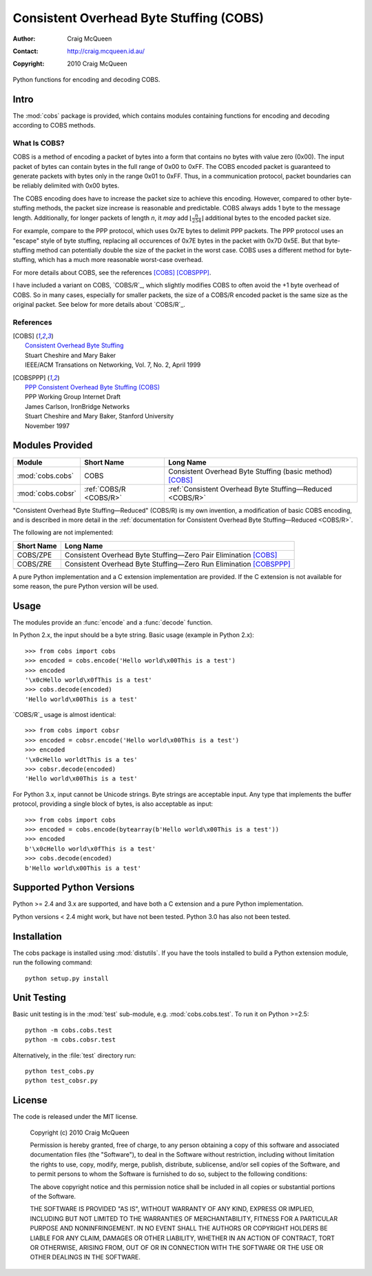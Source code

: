 
========================================
Consistent Overhead Byte Stuffing (COBS)
========================================

:Author: Craig McQueen
:Contact: http://craig.mcqueen.id.au/
:Copyright: 2010 Craig McQueen


Python functions for encoding and decoding COBS.

-----
Intro
-----

The :mod:`cobs` package is provided, which contains modules containing functions
for encoding and decoding according to COBS methods.


What Is COBS?
`````````````

COBS is a method of encoding a packet of bytes into a form that contains no
bytes with value zero (0x00). The input packet of bytes can contain bytes
in the full range of 0x00 to 0xFF. The COBS encoded packet is guaranteed to
generate packets with bytes only in the range 0x01 to 0xFF. Thus, in a
communication protocol, packet boundaries can be reliably delimited with 0x00
bytes.

The COBS encoding does have to increase the packet size to achieve this
encoding. However, compared to other byte-stuffing methods, the packet size
increase is reasonable and predictable. COBS always adds 1 byte to the
message length. Additionally, for longer packets of length *n*, it *may* add
:math:`\left\lfloor\frac{n}{254}\right\rfloor`
additional bytes to the encoded packet size.

For example, compare to the PPP protocol, which uses 0x7E bytes to delimit
PPP packets. The PPP protocol uses an "escape" style of byte stuffing,
replacing all occurences of 0x7E bytes in the packet with 0x7D 0x5E. But that
byte-stuffing method can potentially double the size of the packet in the
worst case. COBS uses a different method for byte-stuffing, which has a much
more reasonable worst-case overhead.

For more details about COBS, see the references [COBS]_ [COBSPPP]_.

I have included a variant on COBS, `COBS/R`_, which slightly modifies COBS to
often avoid the +1 byte overhead of COBS. So in many cases, especially for
smaller packets, the size of a COBS/R encoded packet is the same size as the
original packet. See below for more details about `COBS/R`_.


References
``````````

.. [COBS]       | `Consistent Overhead Byte Stuffing <http://www.stuartcheshire.org/papers/COBSforToN.pdf>`_
                | Stuart Cheshire and Mary Baker
                | IEEE/ACM Transations on Networking, Vol. 7, No. 2, April 1999

.. [COBSPPP]    | `PPP Consistent Overhead Byte Stuffing (COBS) <http://tools.ietf.org/html/draft-ietf-pppext-cobs-00>`_
                | PPP Working Group Internet Draft
                | James Carlson, IronBridge Networks
                | Stuart Cheshire and Mary Baker, Stanford University
                | November 1997


----------------
Modules Provided
----------------

==================  ======================  ===============================================================
Module              Short Name              Long Name
==================  ======================  ===============================================================
:mod:`cobs.cobs`    COBS                    Consistent Overhead Byte Stuffing (basic method) [COBS]_
:mod:`cobs.cobsr`   :ref:`COBS/R <COBS/R>`  :ref:`Consistent Overhead Byte Stuffing—Reduced <COBS/R>`
==================  ======================  ===============================================================

"Consistent Overhead Byte Stuffing—Reduced" (COBS/R) is my own invention, a
modification of basic COBS encoding, and is described in more detail in the
:ref:`documentation for Consistent Overhead Byte Stuffing—Reduced <COBS/R>`.

The following are not implemented:

==================  ======================================================================
Short Name          Long Name
==================  ======================================================================
COBS/ZPE            Consistent Overhead Byte Stuffing—Zero Pair Elimination [COBS]_
COBS/ZRE            Consistent Overhead Byte Stuffing—Zero Run Elimination [COBSPPP]_
==================  ======================================================================

A pure Python implementation and a C extension implementation are provided. If
the C extension is not available for some reason, the pure Python version will
be used.


-----
Usage
-----

The modules provide an :func:`encode` and a :func:`decode` function.

In Python 2.x, the input should be a byte string. Basic usage (example in
Python 2.x)::

    >>> from cobs import cobs
    >>> encoded = cobs.encode('Hello world\x00This is a test')
    >>> encoded
    '\x0cHello world\x0fThis is a test'
    >>> cobs.decode(encoded)
    'Hello world\x00This is a test'

`COBS/R`_ usage is almost identical::

    >>> from cobs import cobsr
    >>> encoded = cobsr.encode('Hello world\x00This is a test')
    >>> encoded
    '\x0cHello worldtThis is a tes'
    >>> cobsr.decode(encoded)
    'Hello world\x00This is a test'

For Python 3.x, input cannot be Unicode strings. Byte strings are acceptable
input. Any type that implements the buffer protocol, providing a single
block of bytes, is also acceptable as input::

    >>> from cobs import cobs
    >>> encoded = cobs.encode(bytearray(b'Hello world\x00This is a test'))
    >>> encoded
    b'\x0cHello world\x0fThis is a test'
    >>> cobs.decode(encoded)
    b'Hello world\x00This is a test'


-------------------------
Supported Python Versions
-------------------------

Python >= 2.4 and 3.x are supported, and have both a C extension and a pure
Python implementation.

Python versions < 2.4 might work, but have not been tested. Python 3.0 has
also not been tested.


------------
Installation
------------

The cobs package is installed using :mod:`distutils`.  If you have the tools
installed to build a Python extension module, run the following command::

    python setup.py install


------------
Unit Testing
------------

Basic unit testing is in the :mod:`test` sub-module, e.g. :mod:`cobs.cobs.test`.
To run it on Python >=2.5::

    python -m cobs.cobs.test
    python -m cobs.cobsr.test

Alternatively, in the :file:`test` directory run::

    python test_cobs.py
    python test_cobsr.py


-------
License
-------

The code is released under the MIT license.

    Copyright (c) 2010 Craig McQueen
    
    Permission is hereby granted, free of charge, to any person obtaining a copy
    of this software and associated documentation files (the "Software"), to deal
    in the Software without restriction, including without limitation the rights
    to use, copy, modify, merge, publish, distribute, sublicense, and/or sell
    copies of the Software, and to permit persons to whom the Software is
    furnished to do so, subject to the following conditions:
    
    The above copyright notice and this permission notice shall be included in
    all copies or substantial portions of the Software.
    
    THE SOFTWARE IS PROVIDED "AS IS", WITHOUT WARRANTY OF ANY KIND, EXPRESS OR
    IMPLIED, INCLUDING BUT NOT LIMITED TO THE WARRANTIES OF MERCHANTABILITY,
    FITNESS FOR A PARTICULAR PURPOSE AND NONINFRINGEMENT. IN NO EVENT SHALL THE
    AUTHORS OR COPYRIGHT HOLDERS BE LIABLE FOR ANY CLAIM, DAMAGES OR OTHER
    LIABILITY, WHETHER IN AN ACTION OF CONTRACT, TORT OR OTHERWISE, ARISING FROM,
    OUT OF OR IN CONNECTION WITH THE SOFTWARE OR THE USE OR OTHER DEALINGS IN THE
    SOFTWARE.

